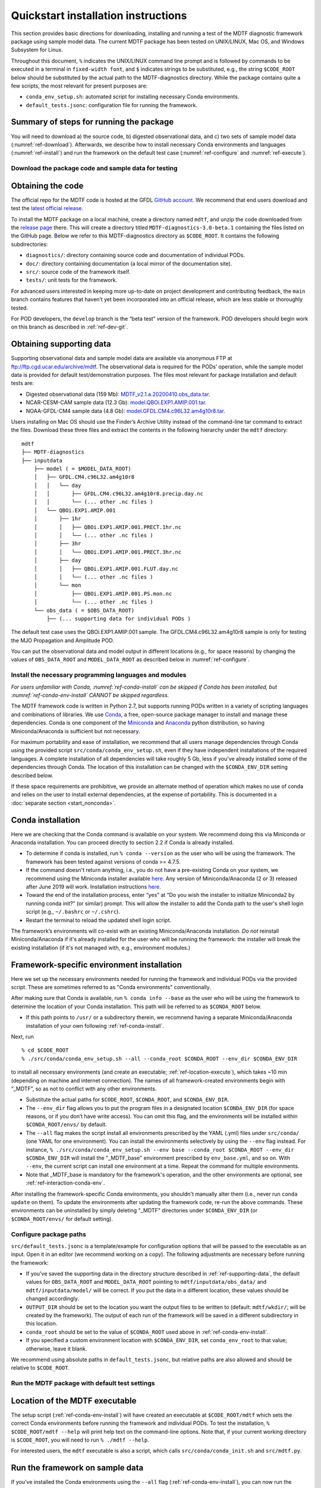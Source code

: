 Quickstart installation instructions
====================================

This section provides basic directions for downloading, installing and running a test of the MDTF diagnostic framework package using sample model data. The current MDTF package has been tested on UNIX/LINUX, Mac OS, and Windows Subsystem for Linux.

Throughout this document, ``%`` indicates the UNIX/LINUX command line prompt and is followed by commands to be executed in a terminal in ``fixed-width font``, and ``$`` indicates strings to be substituted, e.g., the string ``$CODE_ROOT`` below should be substituted by the actual path to the MDTF-diagnostics directory. While the package contains quite a few scripts, the most relevant for present purposes are:

- ``conda_env_setup.sh``: automated script for installing necessary Conda environments.
- ``default_tests.jsonc``: configuration file for running the framework.

Summary of steps for running the package
^^^^^^^^^^^^^^^^^^^^^^^^^^^^^^^^^^^^^^^^

You will need to download a) the source code, b) digested observational data, and c) two sets of sample model data (:numref:`ref-download`). Afterwards, we describe how to install necessary Conda environments and languages (:numref:`ref-install`) and run the framework on the default test case (:numref:`ref-configure` and :numref:`ref-execute`).

.. _ref-download:

Download the package code and sample data for testing
-----------------------------------------------------

Obtaining the code
^^^^^^^^^^^^^^^^^^

The official repo for the MDTF code is hosted at the GFDL `GitHub account <https://github.com/NOAA-GFDL/MDTF-diagnostics>`__. We recommend that end users download and test the `latest official release <https://github.com/NOAA-GFDL/MDTF-diagnostics/releases/tag/v3.0-beta.1>`__.

To install the MDTF package on a local machine, create a directory named ``mdtf``, and unzip the code downloaded from the `release page <https://github.com/NOAA-GFDL/MDTF-diagnostics/releases/tag/v3.0-beta.1>`__ there. This will create a directory titled ``MDTF-diagnostics-3.0-beta.1`` containing the files listed on the GitHub page. Below we refer to this MDTF-diagnostics directory as ``$CODE_ROOT``. It contains the following subdirectories:

- ``diagnostics/``: directory containing source code and documentation of individual PODs.
- ``doc/``: directory containing documentation (a local mirror of the documentation site).
- ``src/``: source code of the framework itself.
- ``tests/``: unit tests for the framework.

For advanced users interested in keeping more up-to-date on project development and contributing feedback, the ``main`` branch contains features that haven’t yet been incorporated into an official release, which are less stable or thoroughly tested.

For POD developers, the ``develop`` branch is the “beta test” version of the framework. POD developers should begin work on this branch as described in :ref:`ref-dev-git`.

.. _ref-supporting-data:

Obtaining supporting data
^^^^^^^^^^^^^^^^^^^^^^^^^

Supporting observational data and sample model data are available via anonymous FTP at ftp://ftp.cgd.ucar.edu/archive/mdtf. The observational data is required for the PODs’ operation, while the sample model data is provided for default test/demonstration purposes. The files most relevant for package installation and default tests are:

- Digested observational data (159 Mb): `MDTF_v2.1.a.20200410.obs_data.tar <ftp://ftp.cgd.ucar.edu/archive/mdtf/MDTF_v2.1.a.20200410.obs_data.tar>`__.
- NCAR-CESM-CAM sample data (12.3 Gb): `model.QBOi.EXP1.AMIP.001.tar <ftp://ftp.cgd.ucar.edu/archive/mdtf/model.QBOi.EXP1.AMIP.001.tar>`__.
- NOAA-GFDL-CM4 sample data (4.8 Gb): `model.GFDL.CM4.c96L32.am4g10r8.tar <ftp://ftp.cgd.ucar.edu/archive/mdtf/model.GFDL.CM4.c96L32.am4g10r8.tar>`__.

Users installing on Mac OS should use the Finder’s Archive Utility instead of the command-line tar command to extract the files. Download these three files and extract the contents in the following hierarchy under the ``mdtf`` directory:

::

   mdtf
   ├── MDTF-diagnostics
   ├── inputdata
       ├── model ( = $MODEL_DATA_ROOT)
       │   ├── GFDL.CM4.c96L32.am4g10r8
       │   │   └── day
       │   │       ├── GFDL.CM4.c96L32.am4g10r8.precip.day.nc
       │   │       └── (... other .nc files )
       │   └── QBOi.EXP1.AMIP.001
       │       ├── 1hr
       │       │   ├── QBOi.EXP1.AMIP.001.PRECT.1hr.nc
       │       │   └── (... other .nc files )
       │       ├── 3hr
       │       │   └── QBOi.EXP1.AMIP.001.PRECT.3hr.nc
       │       ├── day
       │       │   ├── QBOi.EXP1.AMIP.001.FLUT.day.nc
       │       │   └── (... other .nc files )
       │       └── mon
       │           ├── QBOi.EXP1.AMIP.001.PS.mon.nc
       │           └── (... other .nc files )
       └── obs_data ( = $OBS_DATA_ROOT)
           ├── (... supporting data for individual PODs )


The default test case uses the QBOi.EXP1.AMIP.001 sample. The GFDL.CM4.c96L32.am4g10r8 sample is only for testing the MJO Propagation and Amplitude POD.

You can put the observational data and model output in different locations (e.g., for space reasons) by changing the values of ``OBS_DATA_ROOT`` and ``MODEL_DATA_ROOT`` as described below in :numref:`ref-configure`.

.. _ref-install:

Install the necessary programming languages and modules
-------------------------------------------------------

*For users unfamiliar with Conda, :numref:`ref-conda-install` can be skipped if Conda has been installed, but :numref:`ref-conda-env-install` CANNOT be skipped regardless.*

The MDTF framework code is written in Python 2.7, but supports running PODs written in a variety of scripting languages and combinations of libraries. We use `Conda <https://docs.conda.io/en/latest/>`__, a free, open-source package manager to install and manage these dependencies. Conda is one component of the `Miniconda <https://docs.conda.io/en/latest/miniconda.html>`__ and `Anaconda <https://www.anaconda.com/>`__ python distribution, so having Miniconda/Anaconda is sufficient but not necessary.

For maximum portability and ease of installation, we recommend that all users manage dependencies through Conda using the provided script ``src/conda/conda_env_setup.sh``, even if they have independent installations of the required languages. A complete installation of all dependencies will take roughly 5 Gb, less if you've already installed some of the dependencies through Conda. The location of this installation can be changed with the ``$CONDA_ENV_DIR`` setting described below.

If these space requirements are prohibitive, we provide an alternate method of operation which makes no use of conda and relies on the user to install external dependencies, at the expense of portability. This is documented in a :doc:`separate section <start_nonconda>`.

.. _ref-conda-install:

Conda installation
^^^^^^^^^^^^^^^^^^
Here we are checking that the Conda command is available on your system. We recommend doing this via Miniconda or Anaconda installation. You can proceed directly to section 2.2 if Conda is already installed.

- To determine if conda is installed, run ``% conda --version`` as the user who will be using the framework. The framework has been tested against versions of conda >= 4.7.5.

- If the command doesn't return anything, i.e., you do not have a pre-existing Conda on your system, we recommend using the Miniconda installer available `here <https://docs.conda.io/en/latest/miniconda.html>`__. Any version of Miniconda/Anaconda (2 or 3) released after June 2019 will work. Installation instructions `here <https://docs.conda.io/projects/conda/en/latest/user-guide/install/linux.html>`__.

- Toward the end of the installation process, enter “yes” at “Do you wish the installer to initialize Miniconda2 by running conda init?” (or similar) prompt. This will allow the installer to add the Conda path to the user's shell login script (e.g., ``~/.bashrc`` or ``~/.cshrc``).

- Restart the terminal to reload the updated shell login script.

The framework’s environments will co-exist with an existing Miniconda/Anaconda installation. *Do not* reinstall Miniconda/Anaconda if it's already installed for the user who will be running the framework: the installer will break the existing installation (if it's not managed with, e.g., environment modules.)

.. _ref-conda-env-install:

Framework-specific environment installation
^^^^^^^^^^^^^^^^^^^^^^^^^^^^^^^^^^^^^^^^^^^

Here we set up the necessary environments needed for running the framework and individual PODs via the provided script. These are sometimes referred to as "Conda environments" conventionally.

After making sure that Conda is available, run ``% conda info --base`` as the user who will be using the framework to determine the location of your Conda installation. This path will be referred to as ``$CONDA_ROOT`` below.

- If this path points to ``/usr/`` or a subdirectory therein, we recomnend having a separate Miniconda/Anaconda installation of your own following :ref:`ref-conda-install`.

Next, run
::

% cd $CODE_ROOT
% ./src/conda/conda_env_setup.sh --all --conda_root $CONDA_ROOT --env_dir $CONDA_ENV_DIR

to install all necessary environments (and create an executable; :ref:`ref-location-execute`), which takes ~10 min (depending on machine and internet connection). The names of all framework-created environments begin with “_MDTF”, so as not to conflict with any other environments.

- Substitute the actual paths for ``$CODE_ROOT``, ``$CONDA_ROOT``, and ``$CONDA_ENV_DIR``.

- The ``--env_dir`` flag allows you to put the program files in a designated location ``$CONDA_ENV_DIR`` (for space reasons, or if you don’t have write access). You can omit this flag, and the environments will be installed within ``$CONDA_ROOT/envs/`` by default.

- The ``--all`` flag makes the script install all environments prescribed by the YAML (.yml) files under ``src/conda/`` (one YAML for one environment). You can install the environments selectively by using the ``--env`` flag instead. For instance, ``% ./src/conda/conda_env_setup.sh --env base --conda_root $CONDA_ROOT --env_dir $CONDA_ENV_DIR`` will install the "_MDTF_base" environment prescribed by ``env_base.yml``, and so on. With ``--env``, the current script can install one environment at a time. Repeat the command for multiple environments.

- Note that _MDTF_base is mandatory for the framework's operation, and the other environments are optional, see :ref:`ref-interaction-conda-env`.

After installing the framework-specific Conda environments, you shouldn't manually alter them (i.e., never run ``conda update`` on them). To update the environments after updating the framework code, re-run the above commands. These environments can be uninstalled by simply deleting "_MDTF" directories under ``$CONDA_ENV_DIR`` (or ``$CONDA_ROOT/envs/`` for default setting).

.. _ref-configure:

Configure package paths
-----------------------

``src/default_tests.jsonc`` is a template/example for configuration options that will be passed to the executable as an input. Open it in an editor (we recommend working on a copy). The following adjustments are necessary before running the framework:

- If you've saved the supporting data in the directory structure described in :ref:`ref-supporting-data`, the default values for ``OBS_DATA_ROOT`` and ``MODEL_DATA_ROOT`` pointing to ``mdtf/inputdata/obs_data/`` and ``mdtf/inputdata/model/`` will be correct. If you put the data in a different location, these values should be changed accordingly.

- ``OUTPUT_DIR`` should be set to the location you want the output files to be written to (default: ``mdtf/wkdir/``; will be created by the framework). The output of each run of the framework will be saved in a different subdirectory in this location.

- ``conda_root`` should be set to the value of ``$CONDA_ROOT`` used above in :ref:`ref-conda-env-install`.

- If you specified a custom environment location with ``$CONDA_ENV_DIR``, set ``conda_env_root`` to that value; otherwise, leave it blank.

We recommend using absolute paths in ``default_tests.jsonc``, but relative paths are also allowed and should be relative to ``$CODE_ROOT``.

.. _ref-execute:

Run the MDTF package with default test settings
-----------------------------------------------

.. _ref-location-execute:

Location of the MDTF executable
^^^^^^^^^^^^^^^^^^^^^^^^^^^^^^^

The setup script (:ref:`ref-conda-env-install`) will have created an executable at ``$CODE_ROOT/mdtf`` which sets the correct Conda environments before running the framework and individual PODs. To test the installation, ``% $CODE_ROOT/mdtf --help`` will print help text on the command-line options. Note that, if your current working directory is ``$CODE_ROOT``, you will need to run ``% ./mdtf --help``.

For interested users, the ``mdtf`` executable is also a script, which calls ``src/conda/conda_init.sh`` and ``src/mdtf.py``.

.. _ref-framework-sample:

Run the framework on sample data
^^^^^^^^^^^^^^^^^^^^^^^^^^^^^^^^

If you've installed the Conda environments using the ``--all`` flag (:ref:`ref-conda-env-install`), you can now run the framework on the CESM sample model data:

::

% cd $CODE_ROOT
% ./mdtf -f src/default_tests.jsonc

Run time may be 10-20 minutes, depending on your system.

- If you edited/renamed ``default_tests.jsonc``, pass that file instead.

- The output files for this test case will be written to ``$OUTPUT_DIR/QBOi.EXP1.AMIP.001_1977_1981``. When the framework is finished, open ``$OUTPUT_DIR/QBOi.EXP1.AMIP.001_1977_1981/index.html`` in a web browser to view the output report.

- The above command will execute PODs included in ``pod_list`` of ``default_tests.jsonc``. Skipping/adding certain PODs by uncommenting/commenting out the POD names (i.e., deleting/adding ``//``). Note that entries in the list must be separated by ``,`` properly. Check for missing or surplus ``,`` if you encounter an error (e.g., "ValueError: No closing quotation").

- Currently the framework only analyzes data from one model run at a time. To run the MJO_prop_amp POD on the GFDL.CM4.c96L32.am4g10r8 sample data, delete or comment out the section for QBOi.EXP1.AMIP.001 in "caselist" of ``default_tests.jsonc``, and uncomment the section for GFDL.CM4.c96L32.am4g10r8.

.. _ref-interaction-conda-env:

Framework interaction with Conda environments
^^^^^^^^^^^^^^^^^^^^^^^^^^^^^^^^^^^^^^^^^^^^^

As just described in :ref:`ref-framework-sample`, when you run the ``mdtf`` executable, among other things, it reads ``pod_list`` in the configuration file and executes POD codes accordingly. For a POD included in the list (referred to as $POD_NAME):

1. The framework will first try to determine whether there is a Conda environment named ``_MDTF_$POD_NAME`` under ``$CONDA_ENV_DIR``. If yes, the framework will switch to this environment and run the POD.

2. If not, the framework will then look into the POD's ``settings.jsonc`` file in ``$CODE_ROOT/diagnostics/$POD_NAME``. ``runtime_requirements`` in the settings file specifies the programming language(s) adopted by the POD:

    a). If purely Python, the framework will switch to ``_MDTF_python_base`` and run the POD (`_MDTF_python2_base` for ealier PODs developed in Python 2.7).

    b). If NCL is used, then ``_MDTF_NCL_base``.

If you choose to selectively install Conda environments using the ``--env`` flag (:ref:`ref-conda-env-install`), remember to install all the environments needed for the PODs you're interested in, and that ``_MDTF_base`` is mandatory for the framework's operation.

- For instance, the minimal installation for running the ``EOF_500hPa`` and ``convective_transition_diag PODs`` requres ``_MDTF_base`` (mandatory), ``_MDTF_NCL_base`` (because of b), and ``_MDTF_convective_transition_diag`` (because of 1). These can be installed by passing ``base``, ``NCL_base``, and ``convective_transition_diag`` to the ``--env`` flag one at a time (:ref:`ref-conda-env-install`).

Next steps
----------

Consult the :doc:`next section <start_config>` for how to run the framework on your own data and configure general settings.
